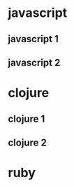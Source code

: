 #+REVEAL_ROOT: http://cdn.jsdelivr.net/reveal.js/3.0.0/


* javascript
** javascript 1
** javascript 2
* clojure
** clojure 1

#+REVEAL_HTML: <klipse-snippet data-language="clojure"> (map inc [1 2 3]) </klipse-snippet>
** clojure 2
* ruby




#+html: <script src="https://viebel.github.io/klipse/examples/klipse_reveal.js"></script>
#+html: <link rel="stylesheet" type="text/css" href="https://storage.googleapis.com/app.klipse.tech/css/codemirror.css" />
#+html: <script type="text/javascript">window.klipse_settings = {selector: '.src-clojure'};</script>
#+html: <script src="https://storage.googleapis.com/app.klipse.tech/plugin/js/klipse_plugin.js"></script>

